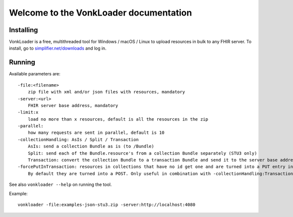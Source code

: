.. _vonkloader_index:

Welcome to the VonkLoader documentation
=========================================

Installing
~~~~~~~~~~
VonkLoader is a free, multithreaded tool for Windows / macOS / Linux to upload resources in bulk to any FHIR server. To install, go to `simplifier.net/downloads <https://simplifier.net/downloads>`_ and log in.


Running
~~~~~~~

Available parameters are: ::

    -file:<filename>
        zip file with xml and/or json files with resources, mandatory
    -server:<url>
        FHIR server base address, mandatory
    -limit:x
        load no more than x resources, default is all the resources in the zip
    -parallel:
        how many requests are sent in parallel, default is 10
    -collectionHandling: AsIs / Split / Transaction
        AsIs: send a collection Bundle as is (to /Bundle)
        Split: send each of the Bundle.resource's from a collection Bundle separately (STU3 only)
        Transaction: convert the collection Bundle to a transaction Bundle and send it to the server base address (STU3 only)
    -forcePutInTransaction: resources in collections that have no id get one and are turned into a PUT entry in the transaction.
        By default they are turned into a POST. Only useful in combination with -collectionHandling:Transaction


See also ``vonkloader --help`` on running the tool.

Example: ::

    vonkloader -file:examples-json-stu3.zip -server:http://localhost:4080

